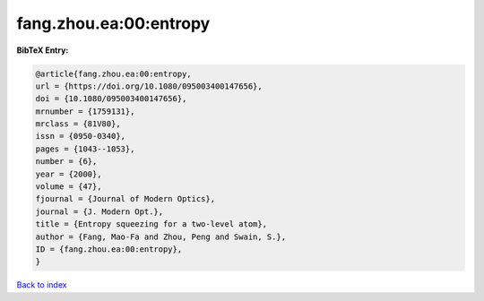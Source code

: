 fang.zhou.ea:00:entropy
=======================

.. :cite:t:`fang.zhou.ea:00:entropy`

.. bibliography:: ../../All.bib

**BibTeX Entry:**

.. code-block:: bibtex

   @article{fang.zhou.ea:00:entropy,
   url = {https://doi.org/10.1080/095003400147656},
   doi = {10.1080/095003400147656},
   mrnumber = {1759131},
   mrclass = {81V80},
   issn = {0950-0340},
   pages = {1043--1053},
   number = {6},
   year = {2000},
   volume = {47},
   fjournal = {Journal of Modern Optics},
   journal = {J. Modern Opt.},
   title = {Entropy squeezing for a two-level atom},
   author = {Fang, Mao-Fa and Zhou, Peng and Swain, S.},
   ID = {fang.zhou.ea:00:entropy},
   }

`Back to index <../index>`_
